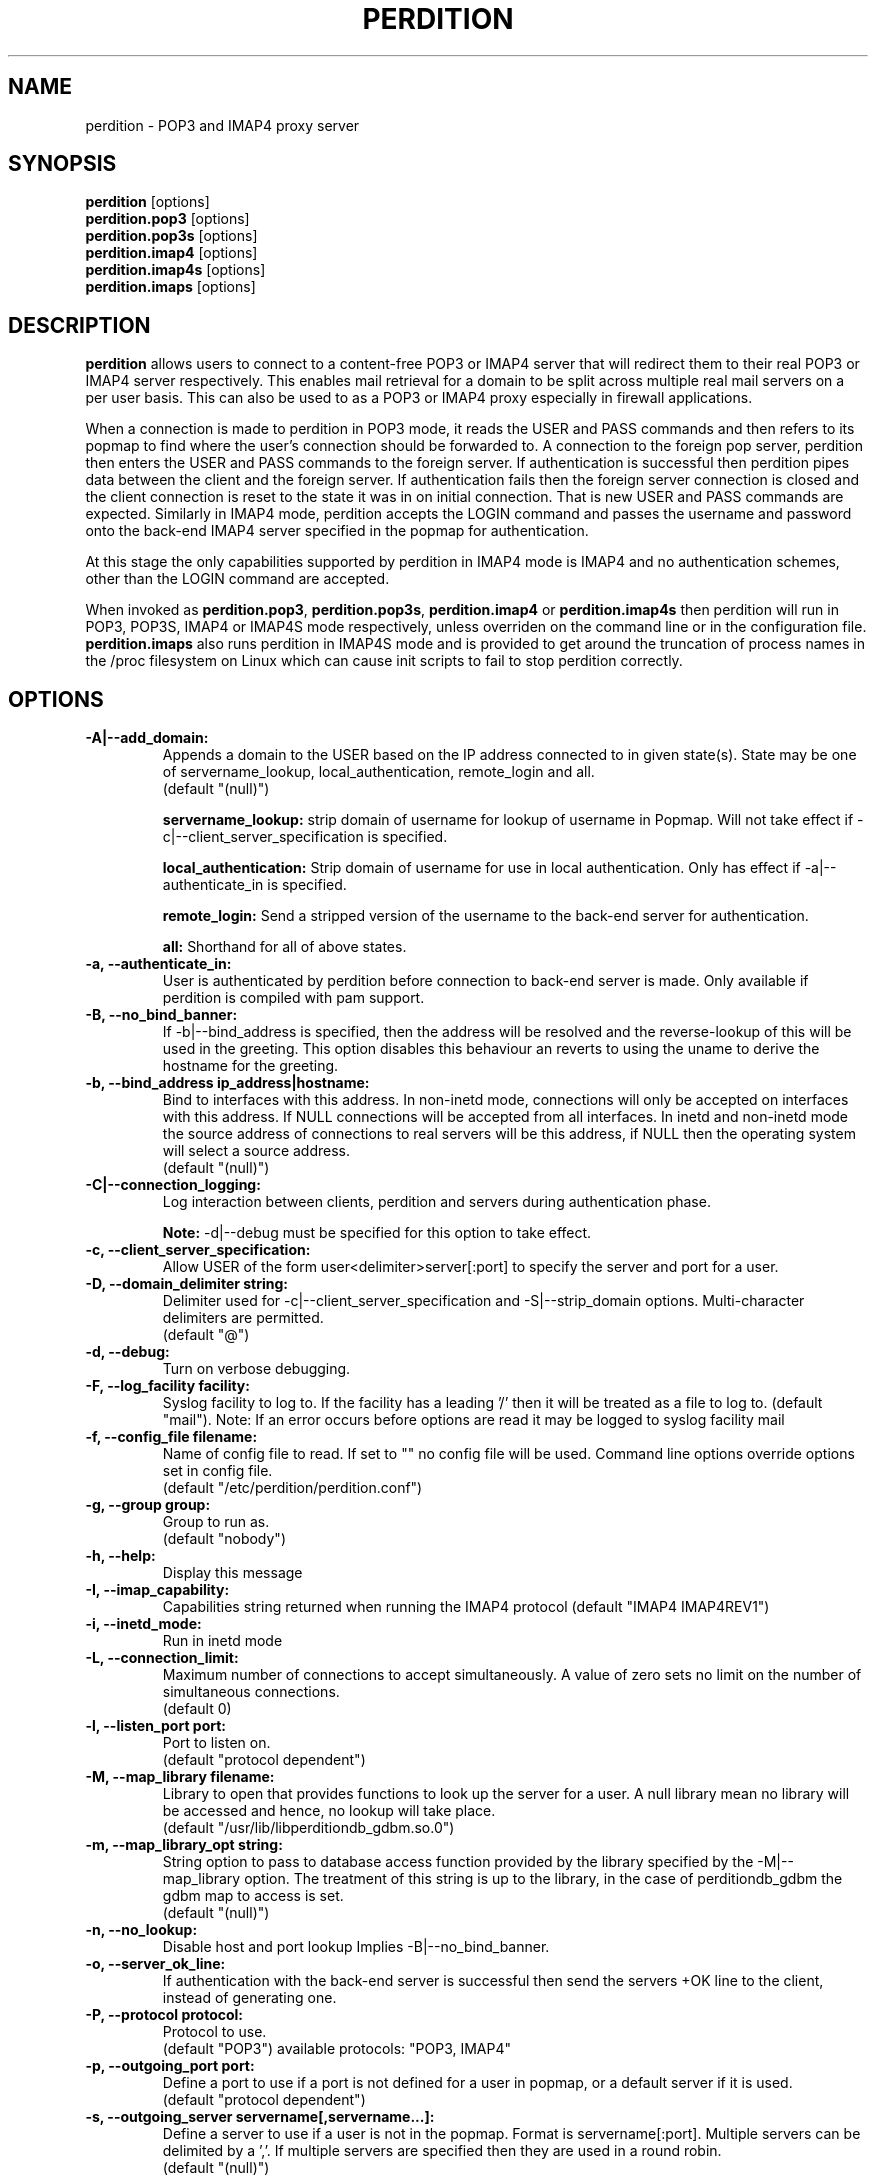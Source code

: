 .\""""""""""""""""""""""""""""""""""""""""""""""""""""""""""""""""""""""
.\" perdition.8                                            December 2000
.\" Horms                                             horms@vergenet.net
.\"
.\" perdition
.\" Mail retrieval proxy server
.\" Copyright (C) 1999-2002  Horms <horms@vergenet.net>
.\" 
.\" This program is free software; you can redistribute it and/or
.\" modify it under the terms of the GNU General Public License as
.\" published by the Free Software Foundation; either version 2 of the
.\" License, or (at your option) any later version.
.\" 
.\" This program is distributed in the hope that it will be useful, but
.\" WITHOUT ANY WARRANTY; without even the implied warranty of
.\" MERCHANTABILITY or FITNESS FOR A PARTICULAR PURPOSE.  See the GNU
.\" General Public License for more details.
.\" 
.\" You should have received a copy of the GNU General Public License
.\" along with this program; if not, write to the Free Software
.\" Foundation, Inc., 59 Temple Place, Suite 330, Boston, MA
.\" 02111-1307  USA
.\"
.\""""""""""""""""""""""""""""""""""""""""""""""""""""""""""""""""""""""
.TH PERDITION 8 "4th May 2001"
.SH NAME
perdition \- POP3 and IMAP4 proxy server
.SH SYNOPSIS
\fBperdition\fP [options]
.br
\fBperdition.pop3\fP [options]
.br
\fBperdition.pop3s\fP [options]
.br
\fBperdition.imap4\fP [options]
.br
\fBperdition.imap4s\fP [options]
.br
\fBperdition.imaps\fP [options]
.SH DESCRIPTION
\fBperdition\fP allows users to connect to a content\-free POP3 or
IMAP4 server that will redirect them to their real POP3 or IMAP4
server respectively. This enables mail retrieval for a domain to
be split across multiple real mail servers on a per user basis.
This can also be used to as a POP3 or IMAP4 proxy especially in
firewall applications.
.P
When a connection is made to perdition in POP3 mode, it reads the
USER and PASS commands and then refers to its popmap to find
where the user's connection should be forwarded to. A connection
to the foreign pop server, perdition then enters the USER and
PASS commands to the foreign server. If authentication is
successful then perdition pipes data between the client and the
foreign server.  If authentication fails then the foreign server
connection is closed and the client connection is reset to the
state it was in on initial connection. That is new USER and PASS
commands are expected. Similarly in IMAP4 mode, perdition accepts
the LOGIN command and passes the username and password onto the
back\-end IMAP4 server specified in the popmap for authentication.
.P
At this stage the only capabilities supported by perdition in
IMAP4 mode is IMAP4 and no authentication schemes, other than
the LOGIN command are accepted.
.P
When invoked as \fBperdition.pop3\fP, \fBperdition.pop3s\fP,
\fBperdition.imap4\fP or \fBperdition.imap4s\fP then perdition
will run in POP3, POP3S, IMAP4 or IMAP4S mode respectively,
unless overriden on the command line or in the configuration file.
\fBperdition.imaps\fP also runs perdition in IMAP4S mode and is
provided to get around the truncation of process names in
the /proc filesystem on Linux which can cause init scripts to
fail to stop perdition correctly.
.SH OPTIONS
.TP
.B \-A|\-\-add_domain:
Appends a domain to the USER based on the IP address connected to
in given state(s). State may be one of servername_lookup,
local_authentication, remote_login and all.
.br
(default "(null)")
.sp
.B servername_lookup:
strip domain of username for lookup of username in
Popmap. Will not take effect if \-c|\-\-client_server_specification
is specified.
.sp
.B local_authentication:
Strip domain of username for use in local
authentication. Only has effect if \-a|\-\-authenticate_in is specified.
.sp
.B remote_login:
Send a stripped version of the username to the back-end
server for authentication.
.sp
.B all:
Shorthand for all of above states.
.TP
.B \-a, \-\-authenticate_in:
User is authenticated by perdition before connection to back-end
server is made. Only available if perdition is compiled with pam
support.
.TP
.B \-B, \-\-no_bind_banner:
If \-b|\-\-bind_address is specified, then the address will be resolved
and the reverse\-lookup of this will be used in the greeting. This
option disables this behaviour an reverts to using the uname to
derive the hostname for the greeting.
.TP
.B \-b, \-\-bind_address ip_address|hostname:
Bind to interfaces with this address. In non\-inetd mode, connections
will only be accepted on interfaces with this address. If NULL
connections will be accepted from all interfaces. In inetd and
non\-inetd mode the source address of connections to real servers
will be this address, if NULL then the operating system will select
a source address.
.br
(default "(null)")
.TP
.B \-C|\-\-connection_logging:
Log interaction between clients, perdition and servers during
authentication phase.
.sp
\fBNote:\fP \-d|\-\-debug must be specified for this option to take effect.
.TP
.B \-c, \-\-client_server_specification:
Allow USER of the form user<delimiter>server[:port] to specify the
server and port for a user.
.TP
.B \-D, \-\-domain_delimiter string:
Delimiter used for \-c|\-\-client_server_specification and
\-S|\-\-strip_domain options. Multi\-character delimiters are permitted.
.br
(default "@")
.TP
.B \-d, \-\-debug:
Turn on verbose debugging.
.TP
.B \-F, \-\-log_facility facility:
Syslog facility to log to. If the facility has a leading '/' then it will
be treated as a file to log to. (default "mail").  Note: If an error occurs
before options are read it may be logged to syslog facility mail
.TP
.B \-f, \-\-config_file filename:
Name of config file to read. If set to "" no config file will be
used. Command line options override options set in config file.
.br
(default "/etc/perdition/perdition.conf")
.TP
.B \-g, \-\-group group:
Group to run as.
.br
(default "nobody")
.TP
.B \-h, \-\-help:
Display this message
.TP
.B \-I, \-\-imap_capability:
Capabilities string returned when running the IMAP4 protocol
(default "IMAP4 IMAP4REV1")
.TP
.B \-i, \-\-inetd_mode:
Run in inetd mode
.TP
.B \-L, \-\-connection_limit:
Maximum number of connections to accept simultaneously. A value of
zero sets no limit on the number of simultaneous connections.
.br
(default 0)
.TP
.B \-l, \-\-listen_port port:
Port to listen on.
.br
(default "protocol dependent")
.TP
.B \-M, \-\-map_library filename:
Library to open that provides functions to look up the server for a
user. A null library mean no library will be accessed and hence, no
lookup will take place.
.br
(default "/usr/lib/libperditiondb_gdbm.so.0")
.TP
.B \-m, \-\-map_library_opt string:
String option to pass to database access function provided by the
library specified by the \-M|\-\-map_library option. The treatment of
this string is up to the library, in the case of perditiondb_gdbm
the gdbm map to access is set.
.br
(default "(null)")
.TP
.B \-n, \-\-no_lookup:
Disable host and port lookup Implies \-B|\-\-no_bind_banner.
.TP
.B \-o, \-\-server_ok_line:
If authentication with the back\-end server is successful then send
the servers +OK line to the client, instead of generating one.
.TP
.B \-P, \-\-protocol protocol:
Protocol to use.
.br
(default "POP3")
available protocols: "POP3, IMAP4"
.TP
.B \-p, \-\-outgoing_port port:
Define a port to use if a port is not defined for a user in popmap,
or a default server if it is used.
.br
(default "protocol dependent")
.TP
.B \-s, \-\-outgoing_server servername[,servername...]:
Define a server to use if a user is not in the popmap. Format is
servername[:port]. Multiple servers can be delimited by a ','. If
multiple servers are specified then they are used in a round robin.
.br
(default "(null)")
.TP
.B \-S, \-\-strip_domain state[,state]:
Allow USER of the from user<delimiter>domain where <delimiter>domain
will be striped off in given state(s). State may be one of servername_lookup,
local_authentication, remote_login and all. See \-A|\-\-add_domain for a
description of the states.
.TP
.B \-t, \-\-timeout:
Idle timeout in seconds. Value of zero sets infinite timeout.
.br
(default 1800)
.TP
.B \-u, \-\-username username:
Username to run as.
.br
(default "nobody")
.TP
.B \-U, \-\-username_from_database:
If the servername in the popmap specified in the form:
user<delimiter>domain then use the username given by the servername.  If a
servername is given in this form then the domain will be used as the server
to connect to, regardless of it the \-U|\-\-username_from_database option is
specified or not.
.TP
.B \-q, \-\-quiet:
Only log errors. Overridden by \-d|\-\-debug
.TP
.B \-\-lookup_domain:
If the username is not found on a popmap lookup, and the domain-delimiter
is part of the username, then lookup up the domain portion of the username,
prefixed by the domain_delimiter in the database. Allows different default
servers to be defined for different domains. Overriden by
\-c|\-\-client_server_specification.
.TP
.B \-\-lower_case state[,state...]:
Convert usernames to lower case according the the locale in given
state(s). State may be one of servername_lookup,
local_authentication, remote_login and all. See \-A|\-\-add_domain for a
description of the states.
.br
(default "(null)")
.TP
.B \-\-query_key format[,format...]:
Instead of using the username as supplied by the end user, possibly
modified by \-\-strip_domain, use the formats specified. The formats
will be used in order to querey the popmap. The result from the first 
successful lookup will be used. The format is comprised of a string
of characters, delimited by ','. The following escape codes
are valid:
.sp
\\U: Long Username, the entire string supplied by 
    the end user, less any effects of 
    \-\-strip_domain.
.br
\\u: Short Username, the portion Long Username 
    before the domain delimiter.
.br
\\D: Domain Delimiter, as spefified by 
    \-\-domain_delimiter
.br
\\d: Domain the portion Long Username after the
    domain delimiter.
.br
\\i: Source IP address of the connection
.br
\\I: Destination IP addres of the connection
.br
\\P: Destination port of the connection
.br
\\\\: Literal \\
.sp
As a ',' is the delimiter between formats, it cannot appear
within a format. All other characters other than the escape codes
above, and ',' are treated as literals.
.sp
Examples
.sp
Use the supplied username, the default behaviour
.br
\\U
.sp
Use the user portion of the supplied username, if this
doesn't work try the domain protion of the supplied 
username preceded by the domain delimiter
.br
\\u,\\D\\d
.sp
Use the destination IP address
.br
\\I
.sp
Escape codes interspersed with literals
.br
\\u\\da_domain,\\da_domain
.TP
.B \-\-ssl_mode:
Use SSL and or TLS for the listening and/or outgoing connections.
A comma delimited list of: none, ssl_listen, ssl_outgoing,
ssl_all, tls_listen, tls_outgoing, tls_all. TLS is defined
in RFC 2595. Only available if perdition is compiled with SSL support.
.br
(default "(null)")
.sp
.B none:
Do not use SSL or TLS for any connections. This is the same as
providing no option, the default.
.sp
.B ssl_listen:
When listening for incoming connections they will be treated
as SSL connections.
.sp
.B ssl_outoing:
Use SSL to connect to real pop/imap servers.
.sp
.B ssl_all:
Short hand for ssl_listen,ssl_outoing.
.sp
.B tls_listen:
When listening for incoming connections they will be treated
as TLS connections.
.sp
.B tls_outgoing:
Use TLS to connect to real pop/imap servers.
.sp
.B tls_all:
Short hand for tls_listen,tls_all.
.TP
.B \-\-ssl_cert_file:
Certificate to use when listening for SSL or TLS connections. Only
available if perdition is compiled with SSL support.
.br
(default "/etc/perdition/perdition.key.pem")
.TP
.B \-\-ssl_key_file:
Public key to use when listening for SSL or TLS connections. Only available
if perdition is compiled with SSL support.
.br
(default "/etc/perdition/perdition.crt.pem")
.TP
\fBNote:\fP Default value for binary flags is off.
.SH USER DATABASE (POPMAP)
For information on mechanisms for resolving users to a host and port and
information on the \-M|\-\-map_library and \-m|\-\-map_library_opt flags, please
see \fBperditiondb\fP(5).
.PP
Note that by specifying an map library no map lookups will occur and
all connections will use the \-s|\-\-outgoing_server. In this way perdition
can be configured as a "pure proxy".
.SH STAND\-ALONE MODE
Normally perdition will bind to a port, and listen for connections.  The
default port is 110 in POP3 mode and 143 in IMAP4 mode, an alternate port
can be specified with the \-l|\-\-listen_port command line option. In this 
mode perdition will fork to manage clients.
.PP
.B Stand\-Alone Mode: RPM Installation
.PP
In the RPM distribution perdition can be started and 
stopped in stand\-alone mode using:
.PP
/etc/rc.d/init.d/perdition start
.br
/etc/rc.d/init.d/perdition stop
.PP
Editing /etc/sysconfig/perdition allows control of whether perdition
will be started in POP3 mode, IMAP4 mode or both (or neither).
.PP
The syntax for this file is:
.PP
.nf
POP3=[on|off]
IMAP4=[on|off]
.fi
.PP
The file is sourced into the init script so normal bash syntax
applies. Blank lines are ignored, as is anything after a # on a line.
.PP
e.g.
.PP
.nf
POP3=on
IMAP4=on
.fi
.PP
If you are using the RPM and you do not want perdition to run in 
stand\-alone mode at boot up after installation run:
.PP
/sbin/chkconfig \-\-del perdition
.PP
.B Stand\-Alone Mode: Debian Installation
.PP
In the Debian distribution perdition can be started and 
stopped in stand\-alone mode using:
.PP
/etc/init.d/perdition start
.br
/etc/init.d/perdition stop
.PP
Editing the definitions of POP3 and IMAP4 in /etc/init.d/perdition allows 
control of whether perdition will be started in POP3 mode, IMAP4 mode or 
both (or neither). The valid values are "on" and "off".
.PP
If you are using a Debian installation of perdition and you do not want 
perdition to run in stand\-alone mode at boot up after installation run:
.PP
/usr/sbin/update\-rc.d perdition remove
.SH INETD MODE
Perdition can be used in conjunction with inetd. This enables perdition to
benefit from tcpd where access can be controlled to some extent using
/etc/hosts.allow and /etc/hosts.deny.
.PP
To use perdition with inetd you need to add a line to /etc/inetd.conf and
then restart inetd. The following line was added to run perdition with
inetd under Red Hat 6.x and Debian 2.2.:
.PP
pop3  stream tcp nowait root /usr/sbin/tcpd /usr/sbin/perdition \-i \-P POP3
.br
imap2 stream tcp nowait root /usr/sbin/tcpd /usr/sbin/perdition \-i \-P IMAP4
.PP
On RedHat 6.x inetd should then be restarted using:
.PP
/etc/rc.d/init.d/inet restart
.PP
On Debian inetd should then be restarted using:
.PP
/etc/init.d/inet restart
.PP
The procedure for this may vary slightly on different installations.  In
particular you may have to run killall \-HUP inetd or kill \-HUP <inetd pid>
to restart inetd.
.SH LOCAL AUTHENTICATION
If perdition has been compiled against libpam, it may  be set up to
authenticate the user locally once the USER and PASS commands are entered
by specifying the \-a|\-\-authenticate_in option on the command line. This
authentication happens before the connection to the foreign server is made
and must succeed for a connection to the foreign server to be made. 
.PP
This authentication uses PAM and a sample pam configuration file for
perdition can be found in etc/pam.d/perdition in the source tree. This
should be dropped into /etc/pam.d.
.SH DOMAIN DELIMITER
A multi character domain delimiter can be set using the \-d|\-\-domain
delimiter option. This sets the delimiter used in conjunction with the
\-S|\-\-strip_domain and \-c|\-\-client_server_specification options.
.SH USER PORT SPECIFICATION
If perdition is invoked with the \-c|\-\-client_server_specification flag
then the user may optionally specify the server and port that perdition
should connect to for the client using the syntax
user<delimiter>host[:port].
.PP
Example:
.nf
IMAP4

0 login henry@that.host:143

POP3

user james@other.host
.fi
.SH IDLE TIMEOUTS
If there is no input from the client or back\-end server for greater than
timeout seconds then the connection is closed. The default timeout is 1800
seconds and can be specified on the command line with the \-t|\-\-timeout
option.  A time out of 0 means that timeouts are disabled and clients and
back\-end servers can idle indefinitely.
.SH LOOP DETECTION
The greeting that perdition displays when accepting an incoming connection
is "+OK POP3 Ready <hostname>" or "* OK IMAP4 Ready <hostname>" in POP3 and
IMAP4 modes respectively. If when perdition connects to the back\-end server
the greeting string matches the greeting string of the perdition process
making the connection then it is assumed that perdition is connecting to
itself and a "Re\-Authentication Failure" is returned to the client.
.SH CONFIGURATION FILE
The format of a line of the configuration file is:
.PP
<key> <value>
.PP
Key is either a short or long option as per
perdition \-h|\-\-help, without the leading \- or \-\-.  Blank lines are
ignored, as is anything including and after a # (hash) on a
line. If a \\ precedes a new line then the lines will be concatenated.
IF a \\ precedes any other character, including a # (hash) it
will be treated as a literal. Anything inside single quotes (')
will be treated as a literal. Anything other than a (') inside
double quotes (") will be treated as a literal. Whitespace
in keys must be escaped or quoted. Whitespace in values
need not be escaped or quoted.

Options that do not make sense in the configuration file such
as h|help and f|config_file  are ignored. Options specified on
the command line override the options in this file.
.PP
Example configuration File.
.nf
# perdition.conf
l           110             #Short option used as key
group       mail            #Long option used as key
a                           #Option with no argument
.fi
.SH POP BEFORE SMTP
Perdition supports POP before SMTP in both POP3 and IMAP4 mode
by logging having logging the following messages:
.P
When a user connects:
.P
Connect: <source_ip_address>[inetd_pid_<pid>]
.P
When a user is authenticted
.P
Auth: <source_ip_address> user="<username>" server="<servername">
port="<port>" status=failed|ok
.P
When a user disconnects
.P
Close: <source_ip_address> user="<username>" received=<bytes> sent=<bytes>
.SH LOGGING
By default, logs are logged via syslog using the facility mail.  You should
inspect /etc/syslog.conf to find where these logs are written.  Under Red
Hat 6.x these logs will be written to /var/log/maillog, under Solaris 7
these logs will be written to /var/log/syslog.  Normally each session will
have two perdition log entries.  Logs are prepended, depending on syslog
with the date, host, and perdition[<pid>]: .
.PP
Fatal errors are also logged with a prority of err. In stand\-alone mode
the startup parameters are logged on initialisation.  If the \-d|\-\-debug
command line option or configuration file directive is used then startup
parameters are logged in inetd mode and in both stand\-alone and identd
mode additional debugging messages are logged with a priority of debug. As
the flag implies, this is useful for debugging but is probably too verbose
for production systems. If the \-q|\-\-quiet command line option or
configuration file directive is used, only errors will be logged. This is
overridden by \-d|\-\-debug.
.SH SSL/TLS Support
Perdition supports using SSLv2 and SSLv3 to encrypt sessions between
end users and perdition and sessions between perdition and real servers.
SSL may be used for either, both or none of these classes of connections.
TLS support will be added at a later date.
.P
The public key and certificate files should be in PEM format.
As a quick guide, the files may be generated using openssl with the
folling command:
.nf
.P
openssl req \-new \-x509 \-nodes \\
  \-out perdition.crt.pem \-keyout perdition.key.pem \-days 365
.ni
.SH FILES
.TP
\fC/etc/perdition/perdition.conf
.SH SEE ALSO
perditiondb(5), inetd(8), syslog.conf(5), syslogd(8)
.SH AUTHORS
.B Lead
.br
Horms <horms@vergenet.net>
.PP
.B Perditiondb Library Authors
.br
Frederic Delchambre <dedel@freegates.be>      (MySQL)
.br
Chris Stratford: <chriss@uk.uu.net>           (LDAP)
.br
Nathan Neulinger <nneul@umr.edu>              (NIS)
.PP
.B Contributing Authors
.br
Daniel Roesen <droesen@entire\-systems.com>
.br
Clinton Work <work@scripty.com>
.br
Youri <ya@linkline.be>
.br
Jeremy Nelson <jnelson@optusnet.com.au>
.br
Wim Bonis <bonis@solution\-service.de>
.br
Arvid Requate <arvid@Team.OWL\-Online.DE>
.br
Mikolaj J. Habryn <dichro@rcpt.to>
.br
Ronny Cook <ronny@asiaonline.net>
.br
Geoff Mitchell <g.mitchell@videonetworks.com>
.br
Willi Langenberger <wlang@wu\-wien.ac.at>
.br
Matt Prigge <mprigge@pobox.com>


